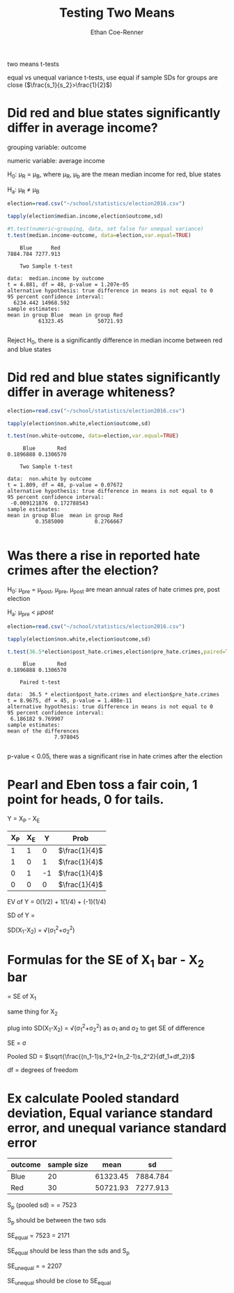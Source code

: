 #+title: Testing Two Means
#+author: Ethan Coe-Renner

two means t-tests

equal vs unequal variance t-tests,
use equal if sample SDs for groups are close ($\frac{s_1}{s_2}>\frac{1}{2}$)

* Did red and blue states significantly differ in average income?

grouping variable: outcome

numeric variable: average income

H_0: \mu_R = \mu_B, where \mu_R, \mu_b are the mean median income for red, blue states

H_a: \mu_R \ne \mu_B

#+begin_src R :exports both :results output
  election=read.csv("~/school/statistics/election2016.csv")

  tapply(election$median.income,election$outcome,sd)

  #t.test(numeric~grouping, data, set false for unequal variance)
  t.test(median.income~outcome, data=election,var.equal=TRUE)
#+end_src

#+RESULTS:
#+begin_example
    Blue      Red 
7884.784 7277.913 

	Two Sample t-test

data:  median.income by outcome
t = 4.881, df = 48, p-value = 1.207e-05
alternative hypothesis: true difference in means is not equal to 0
95 percent confidence interval:
  6234.442 14968.592
sample estimates:
mean in group Blue  mean in group Red 
          61323.45           50721.93 

#+end_example

Reject H_0, there is a significantly difference in median income between red and blue states

* Did red and blue states significantly differ in average whiteness?
#+begin_src R :exports both :results output
  election=read.csv("~/school/statistics/election2016.csv")

  tapply(election$non.white,election$outcome,sd)

  t.test(non.white~outcome, data=election,var.equal=TRUE)
#+end_src

#+RESULTS:
#+begin_example
     Blue       Red 
0.1896888 0.1306570 

	Two Sample t-test

data:  non.white by outcome
t = 1.809, df = 48, p-value = 0.07672
alternative hypothesis: true difference in means is not equal to 0
95 percent confidence interval:
 -0.009121876  0.172788543
sample estimates:
mean in group Blue  mean in group Red 
         0.3585000          0.2766667 

#+end_example

* Was there a rise in reported hate crimes after the election?

H_0: \mu_{pre} = \mu_{post}, \mu_{pre}, \mu_post are mean annual rates of hate crimes pre, post election

H_a: \mu_{pre} < \mu{post}

#+begin_src R :exports both :results output
  election=read.csv("~/school/statistics/election2016.csv")

  tapply(election$non.white,election$outcome,sd)

  t.test(36.5*election$post_hate.crimes,election$pre_hate.crimes,paired=TRUE)
#+end_src

#+RESULTS:
#+begin_example
     Blue       Red 
0.1896888 0.1306570 

	Paired t-test

data:  36.5 * election$post_hate.crimes and election$pre_hate.crimes
t = 8.9675, df = 45, p-value = 1.408e-11
alternative hypothesis: true difference in means is not equal to 0
95 percent confidence interval:
 6.186182 9.769907
sample estimates:
mean of the differences 
               7.978045 

#+end_example

p-value < 0.05, there was a significant rise in hate crimes after the election

* Pearl and Eben toss a fair coin, 1 point for heads, 0 for tails.

Y = X_P - X_E

| X_P | X_E |  Y | Prob          |
|-----+-----+----+---------------|
|   1 |   1 |  0 | $\frac{1}{4}$ |
|   1 |   0 |  1 | $\frac{1}{4}$ |
|   0 |   1 | -1 | $\frac{1}{4}$ |
|   0 |   0 |  0 | $\frac{1}{4}$ |

EV of Y = 0(1/2) + 1(1/4) + (-1)(1/4)

SD of Y = \sqrt{(0-0)^2 * 1/2 + (1-0)^2*1/4 + (-1-0)^2*1/4}

SD(X_1-X_2) = \sqrt(\sigma_1^2+\sigma_2^2)

* Formulas for the SE of X_1 bar - X_2 bar
\frac{\sigma_1}{\sqrt{n_1}} = SE of X_1

same thing for X_2

plug into 
SD(X_1-X_2) = \sqrt(\sigma_1^2+\sigma_2^2)
as \sigma_1 and \sigma_2 to get SE of difference

SE = \sigma\sqrt{\frac{1}{n_1}+\frac{1}{n_2}}

Pooled SD = $\sqrt{\frac{(n_1-1)s_1^2+(n_2-1)s_2^2}{df_1+df_2}}$

df = degrees of freedom

* Ex calculate Pooled standard deviation, Equal variance standard error, and unequal variance standard error

| outcome | sample size |     mean |       sd |
|---------+-------------+----------+----------|
| Blue    |          20 | 61323.45 | 7884.784 |
| Red     |          30 | 50721.93 | 7277.913 |

S_p (pooled sd) = \sqrt{\frac{19(7884)^2+29(7278)^2}{19+29}} = 7523

S_p should be between the two sds

SE_equal = 7523\sqrt{\frac{1}{20}+\frac{1}{30}} = 2171

SE_equal should be less than the sds and S_p

SE_unequal = \sqrt{\frac{7884^2}{20}+\frac{7277^2}{30}} = 2207

SE_unequal should be close to SE_equal
